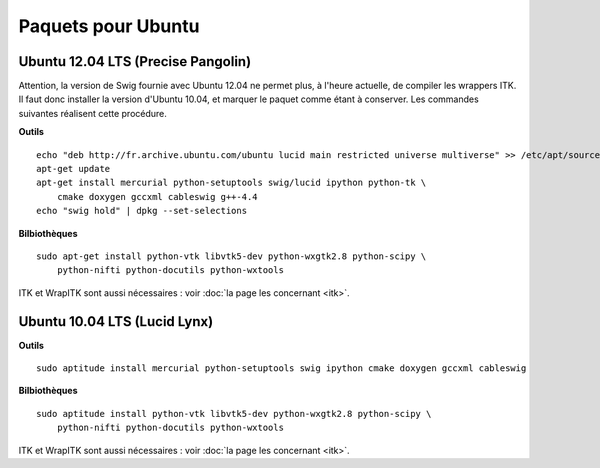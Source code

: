 Paquets pour Ubuntu
===================

Ubuntu 12.04 LTS (Precise Pangolin)
-----------------------------------

Attention, la version de Swig fournie avec Ubuntu 12.04 ne permet plus, à 
l'heure actuelle, de compiler les wrappers ITK. Il faut donc installer la 
version d'Ubuntu 10.04, et marquer le paquet comme étant à conserver. Les
commandes suivantes réalisent cette procédure.

**Outils** ::

    echo "deb http://fr.archive.ubuntu.com/ubuntu lucid main restricted universe multiverse" >> /etc/apt/sources.list
    apt-get update
    apt-get install mercurial python-setuptools swig/lucid ipython python-tk \
        cmake doxygen gccxml cableswig g++-4.4
    echo "swig hold" | dpkg --set-selections

**Bilbiothèques** ::

    sudo apt-get install python-vtk libvtk5-dev python-wxgtk2.8 python-scipy \
        python-nifti python-docutils python-wxtools

ITK et WrapITK sont aussi nécessaires : voir :doc:`la page les concernant <itk>`.

Ubuntu 10.04 LTS (Lucid Lynx)
-----------------------------

**Outils** ::

    sudo aptitude install mercurial python-setuptools swig ipython cmake doxygen gccxml cableswig

**Bilbiothèques** ::

    sudo aptitude install python-vtk libvtk5-dev python-wxgtk2.8 python-scipy \
        python-nifti python-docutils python-wxtools


ITK et WrapITK sont aussi nécessaires : voir :doc:`la page les concernant <itk>`.


